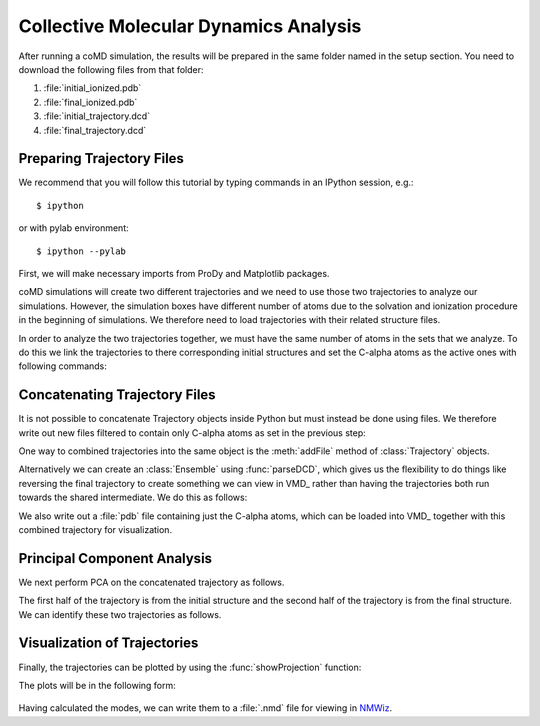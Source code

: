 .. _analyze:

Collective Molecular Dynamics Analysis
======================================

After running a coMD simulation, the results will be prepared in the same 
folder named in the setup section. You need to download the following files
from that folder:

1. :file:`initial_ionized.pdb`
2. :file:`final_ionized.pdb`
3. :file:`initial_trajectory.dcd`
4. :file:`final_trajectory.dcd`

Preparing Trajectory Files
--------------------------

We recommend that you will follow this tutorial by typing commands in an
IPython session, e.g.::

  $ ipython

or with pylab environment::

  $ ipython --pylab


First, we will make necessary imports from ProDy and Matplotlib
packages.

.. ipython:: python

   from prody import *
   from pylab import *
   ion()

coMD simulations will create two different trajectories and we need to 
use those two trajectories to analyze our simulations. However, the
simulation boxes have different number of atoms due to the solvation and
ionization procedure in the beginning of simulations. We therefore need to 
load trajectories with their related structure files. 

.. ipython:: python

	dcd1 = Trajectory('walker1_trajectory.dcd')
	dcd2 = Trajectory('walker2_trajectory.dcd')
	dcd1
	dcd2
	structure1 = parsePDB('walker1_ionized.pdb')
	structure2 = parsePDB('walker2_ionized.pdb')
	structure1
	structure2

In order to analyze the two trajectories together, we must have the 
same number of atoms in the sets that we analyze. To do this we link 
the trajectories to there corresponding initial structures and set 
the C-alpha atoms as the active ones with following commands:

.. ipython:: python

	dcd1.setCoords(structure1)
	dcd1.setAtoms(structure1.calpha)
	dcd1
	dcd2.setCoords(structure2)
	dcd2.setAtoms(structure2.calpha)
	dcd2

Concatenating Trajectory Files
------------------------------

It is not possible to concatenate Trajectory objects inside Python but 
must instead be done using files. We therefore write out new files 
filtered to contain only C-alpha atoms as set in the previous step:

.. ipython:: python

	writeDCD('initial_filtered.dcd', dcd1)
	writeDCD('final_filtered.dcd', dcd2)

One way to combined trajectories into the same object is the :meth:`addFile` method 
of :class:`Trajectory` objects.

.. ipython:: python

	traj = Trajectory('initial_filtered.dcd')
	traj.addFile('final_filtered.dcd')

Alternatively we can create an :class:`Ensemble` using :func:`parseDCD`,
which gives us the flexibility to do things like reversing the final 
trajectory to create something we can view in VMD_ rather than having
the trajectories both run towards the shared intermediate. 
We do this as follows:

.. ipython:: python

	combined_traj = parseDCD('initial_filtered.dcd')
	w2_traj = parseDCD('final_filtered.dcd')

    for i in reversed(range(len(w2_traj))):
        combined_traj.addCoordset(w2_traj.getConformation(i))

	combined_traj.superpose()

    writeDCD('combined_trajectory.dcd', combined_traj)

We also write out a :file:`pdb` file containing just the C-alpha atoms, which can 
be loaded into VMD_ together with this combined trajectory for visualization.

.. ipython:: python

	writePDB('initial_filtered.pdb', structure1.ca)


Principal Component Analysis
----------------------------

We next perform PCA on the concatenated trajectory as follows. 

.. ipython:: python

	pca = PCA('Adelynate Kinase coMD')
	pca.buildCovariance(combined_traj)
	pca.calcModes()

The first half of the trajectory is from the initial structure and the second half of the trajectory is from the final structure. 
We can identify these two trajectories as follows. 

.. ipython:: python

	forward = combined_traj[0:40]
	backward = combined_traj[40:]


Visualization of Trajectories
-----------------------------

Finally, the trajectories can be plotted by using the :func:`showProjection` function:

.. ipython:: python

	showProjection(forward, pca[:3], color='red', marker='.');
	showProjection(backward, pca[:3], color='blue', marker='.');
	showProjection(forward[0], pca[:3], color='red', marker='o');
	showProjection(backward[0], pca[:3], color='blue', marker='o');

The plots will be in the following form: 

.. figure:: images/comd_3d_out.png
	:scale: 80%

Having calculated the modes, we can write them to a :file:`.nmd` file for viewing in NMWiz_. 

.. ipython:: python
	
	writeNMD('ake_pca.nmd', pca, structure1.ca)

.. _NMWiz: http://prody.csb.pitt.edu/nmwiz/